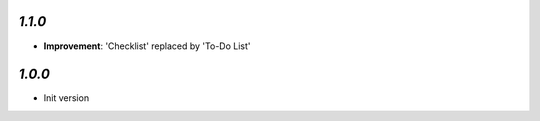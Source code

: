 
`1.1.0`
-------

- **Improvement**: 'Checklist' replaced by 'To-Do List'

`1.0.0`
-------

- Init version
